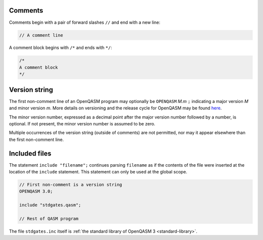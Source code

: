 Comments
========

Comments begin with a pair of forward slashes ``//`` and end with a new line:

.. code-block::

   // A comment line

A comment block begins with ``/*`` and ends with ``*/``:

.. code-block::

   /*
   A comment block
   */


.. _version-string:

Version string
==============

The first non-comment line of an OpenQASM program may optionally be
``OPENQASM`` *M.m* ``;`` indicating a major version *M* and minor version *m*.
More details on versioning and the release cycle for OpenQASM may be found
`here <https://github.com/openqasm/openqasm/blob/main/CONTRIBUTING.md>`_.

The minor version number, expressed as a decimal point after the major version
number followed by a number, is optional. If not present, the minor version
number is assumed to be zero.

Multiple occurrences of the version string (outside of comments) are not
permitted, nor may it appear elsewhere than the first non-comment line.

Included files
==============

The statement ``include "filename";`` continues parsing ``filename`` as if the
contents of the file were inserted at the location of the ``include`` statement.
This statement can only be used at the global scope.

.. code-block::

   // First non-comment is a version string
   OPENQASM 3.0;

   include "stdgates.qasm";

   // Rest of QASM program

The file ``stdgates.inc`` itself is :ref:`the standard library of OpenQASM 3 <standard-library>`.
